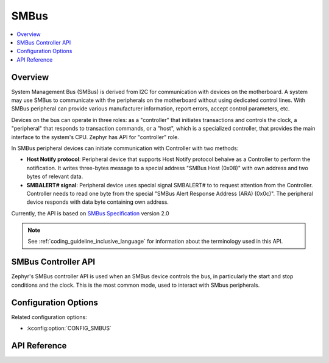 .. _smbus_api:

SMBus
#####

.. contents::
    :local:
    :depth: 2

Overview
********

System Management Bus (SMBus) is derived from  I2C for communication
with devices on the motherboard. A system may use SMBus to communicate
with the peripherals on the motherboard without using dedicated control
lines. With SMBus peripheral can provide various manufacturer information,
report errors, accept control parameters, etc.

Devices on the bus can operate in three roles: as a "controller" that
initiates transactions and controls the clock, a "peripheral" that
responds to transaction commands, or a "host", which is a specialized
controller, that provides the main interface to the system's CPU.
Zephyr has API for "controller" role.

In SMBus peripheral devices can initiate communication with Controller
with two methods:

* **Host Notify protocol**: Peripheral device that supports Host Notify
  protocol behaive as a Controller to perform the notification. It writes
  three-bytes message to a special address "SMBus Host (0x08)" with own
  address and two bytes of relevant data.
* **SMBALERT# signal**: Peripheral device uses special signal SMBALERT# to
  to request attention from the Controller. Controller needs to read one byte
  from the special "SMBus Alert Response Address (ARA) (0x0c)". The peripheral
  device responds with data byte containing own address.

Currently, the API is based on `SMBus Specification`_ version 2.0

.. note::
   See :ref:`coding_guideline_inclusive_language` for information about
   the terminology used in this API.

.. _smbus-controller-api:

SMBus Controller API
********************

Zephyr's SMBus controller API is used when an SMBus device controls the bus,
in particularly the start and stop conditions and the clock.  This is
the most common mode, used to interact with SMbus peripherals.

Configuration Options
*********************

Related configuration options:

* :kconfig:option:`CONFIG_SMBUS`

API Reference
*************

.. doxygengroup:: smbus_interface

.. _SMBus Specification: http://smbus.org/specs/smbus20.pdf
